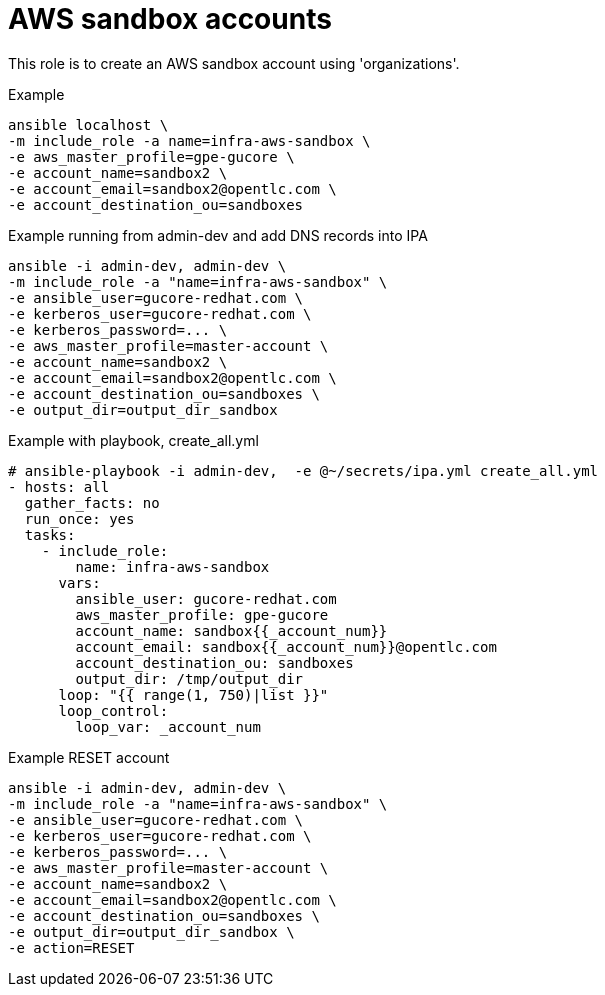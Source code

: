 = AWS sandbox accounts


This role is to create an AWS sandbox account using 'organizations'.


.Example
[source,shell]
----
ansible localhost \
-m include_role -a name=infra-aws-sandbox \
-e aws_master_profile=gpe-gucore \
-e account_name=sandbox2 \
-e account_email=sandbox2@opentlc.com \
-e account_destination_ou=sandboxes
----

.Example running from admin-dev and add DNS records into IPA
[source,shell]
----
ansible -i admin-dev, admin-dev \
-m include_role -a "name=infra-aws-sandbox" \
-e ansible_user=gucore-redhat.com \
-e kerberos_user=gucore-redhat.com \
-e kerberos_password=... \
-e aws_master_profile=master-account \
-e account_name=sandbox2 \
-e account_email=sandbox2@opentlc.com \
-e account_destination_ou=sandboxes \
-e output_dir=output_dir_sandbox
----

.Example with playbook, create_all.yml
[source,yaml]
----
# ansible-playbook -i admin-dev,  -e @~/secrets/ipa.yml create_all.yml
- hosts: all
  gather_facts: no
  run_once: yes
  tasks:
    - include_role:
        name: infra-aws-sandbox
      vars:
        ansible_user: gucore-redhat.com
        aws_master_profile: gpe-gucore 
        account_name: sandbox{{_account_num}}
        account_email: sandbox{{_account_num}}@opentlc.com 
        account_destination_ou: sandboxes  
        output_dir: /tmp/output_dir
      loop: "{{ range(1, 750)|list }}"
      loop_control:
        loop_var: _account_num
----

.Example RESET account
[source,shell]
----
ansible -i admin-dev, admin-dev \
-m include_role -a "name=infra-aws-sandbox" \
-e ansible_user=gucore-redhat.com \
-e kerberos_user=gucore-redhat.com \
-e kerberos_password=... \
-e aws_master_profile=master-account \
-e account_name=sandbox2 \
-e account_email=sandbox2@opentlc.com \
-e account_destination_ou=sandboxes \
-e output_dir=output_dir_sandbox \
-e action=RESET
----
